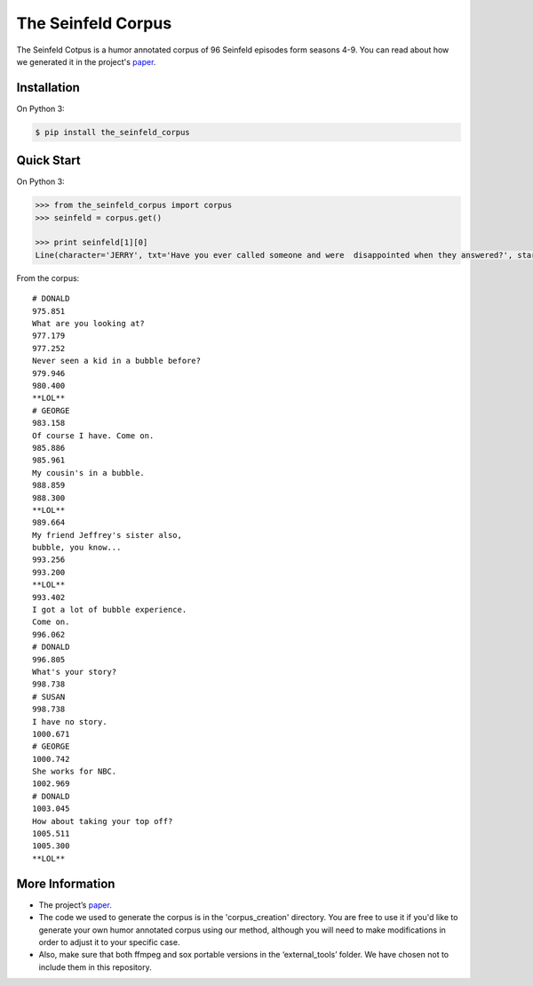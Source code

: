 The Seinfeld Corpus
===================

The Seinfeld Cotpus is a humor annotated corpus of 96 Seinfeld episodes
form seasons 4-9. You can read about how we generated it in the project's `paper`_.

Installation
~~~~~~~~~~~~

On Python 3:

.. code:: sh

   $ pip install the_seinfeld_corpus

Quick Start
~~~~~~~~~~~

On Python 3:

.. code:: python

   >>> from the_seinfeld_corpus import corpus
   >>> seinfeld = corpus.get()

   >>> print seinfeld[1][0]
   Line(character='JERRY', txt='Have you ever called someone and were  disappointed when they answered?', start=0.62, end=5.011)

From the corpus:

::

  # DONALD
  975.851
  What are you looking at?
  977.179
  977.252
  Never seen a kid in a bubble before?
  979.946
  980.400
  **LOL**
  # GEORGE
  983.158
  Of course I have. Come on.
  985.886
  985.961
  My cousin's in a bubble.
  988.859
  988.300
  **LOL**
  989.664
  My friend Jeffrey's sister also,
  bubble, you know...
  993.256
  993.200
  **LOL**
  993.402
  I got a lot of bubble experience.
  Come on.
  996.062
  # DONALD
  996.805
  What's your story?
  998.738
  # SUSAN
  998.738
  I have no story.
  1000.671
  # GEORGE
  1000.742
  She works for NBC.
  1002.969
  # DONALD
  1003.045
  How about taking your top off?
  1005.511
  1005.300
  **LOL**


More Information
~~~~~~~~~~~~~~~~

-  The project’s `paper`_.
-  The code we used to generate the corpus is in the 'corpus_creation' directory. You are free to use it if you'd like to generate your own humor annotated corpus using our method, although you will need to make modifications in order to adjust it to your specific case.
-  Also, make sure that both ffmpeg and sox portable versions in the
   ‘external_tools’ folder. We have chosen not to include them in this repository.


.. _paper: http://TODOpaper
